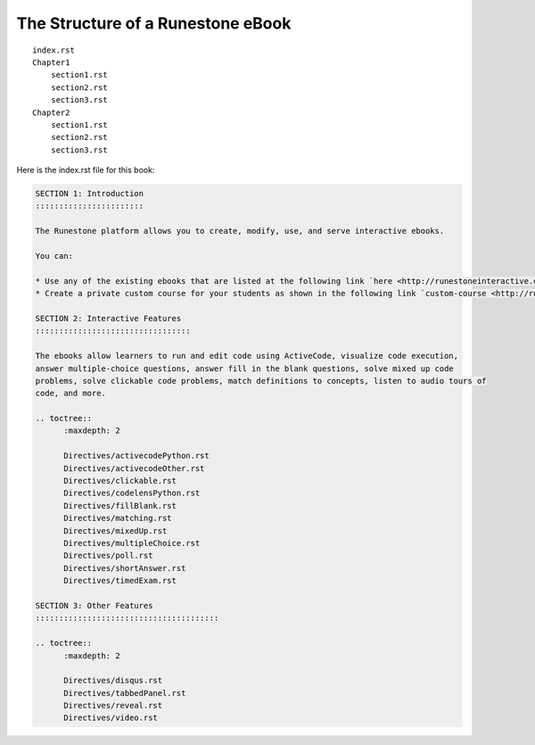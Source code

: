The Structure of a Runestone eBook
==================================


::

    index.rst
    Chapter1
        section1.rst
        section2.rst
        section3.rst
    Chapter2
        section1.rst
        section2.rst
        section3.rst

Here is the index.rst file for this book:

.. code-block:: rst

    SECTION 1: Introduction
    :::::::::::::::::::::::

    The Runestone platform allows you to create, modify, use, and serve interactive ebooks.

    You can:

    * Use any of the existing ebooks that are listed at the following link `here <http://runestoneinteractive.org/library.html>`_.
    * Create a private custom course for your students as shown in the following link `custom-course <http://runestoneinteractive.org/customcourse.html>`_.  Your custom course will have to have a unique name and your students can register for the course using the unique name.

    SECTION 2: Interactive Features
    :::::::::::::::::::::::::::::::::

    The ebooks allow learners to run and edit code using ActiveCode, visualize code execution,
    answer multiple-choice questions, answer fill in the blank questions, solve mixed up code
    problems, solve clickable code problems, match definitions to concepts, listen to audio tours of
    code, and more.

    .. toctree::
          :maxdepth: 2

          Directives/activecodePython.rst
          Directives/activecodeOther.rst
          Directives/clickable.rst
          Directives/codelensPython.rst
          Directives/fillBlank.rst
          Directives/matching.rst
          Directives/mixedUp.rst
          Directives/multipleChoice.rst
          Directives/poll.rst
          Directives/shortAnswer.rst
          Directives/timedExam.rst

    SECTION 3: Other Features
    :::::::::::::::::::::::::::::::::::::::

    .. toctree::
          :maxdepth: 2

          Directives/disqus.rst
          Directives/tabbedPanel.rst
          Directives/reveal.rst
          Directives/video.rst
